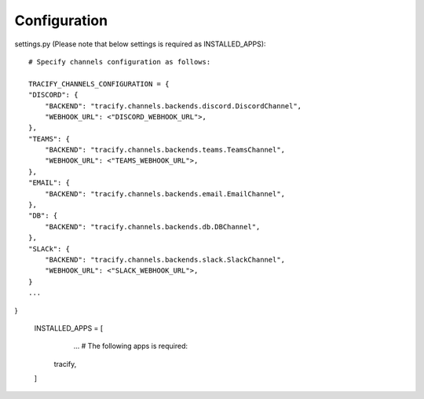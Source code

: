 Configuration
=============

settings.py (Please note that below settings is required as INSTALLED_APPS)::

    # Specify channels configuration as follows:

    TRACIFY_CHANNELS_CONFIGURATION = {
    "DISCORD": {
        "BACKEND": "tracify.channels.backends.discord.DiscordChannel",
        "WEBHOOK_URL": <"DISCORD_WEBHOOK_URL">,
    },
    "TEAMS": {
        "BACKEND": "tracify.channels.backends.teams.TeamsChannel",
        "WEBHOOK_URL": <"TEAMS_WEBHOOK_URL">,
    },
    "EMAIL": {
        "BACKEND": "tracify.channels.backends.email.EmailChannel",
    },
    "DB": {
        "BACKEND": "tracify.channels.backends.db.DBChannel",
    },
    "SLACk": {
        "BACKEND": "tracify.channels.backends.slack.SlackChannel",
        "WEBHOOK_URL": <"SLACK_WEBHOOK_URL">,
    }
    ...
}

    INSTALLED_APPS = [
        ...
        # The following apps is required:
       tracify,
    ]